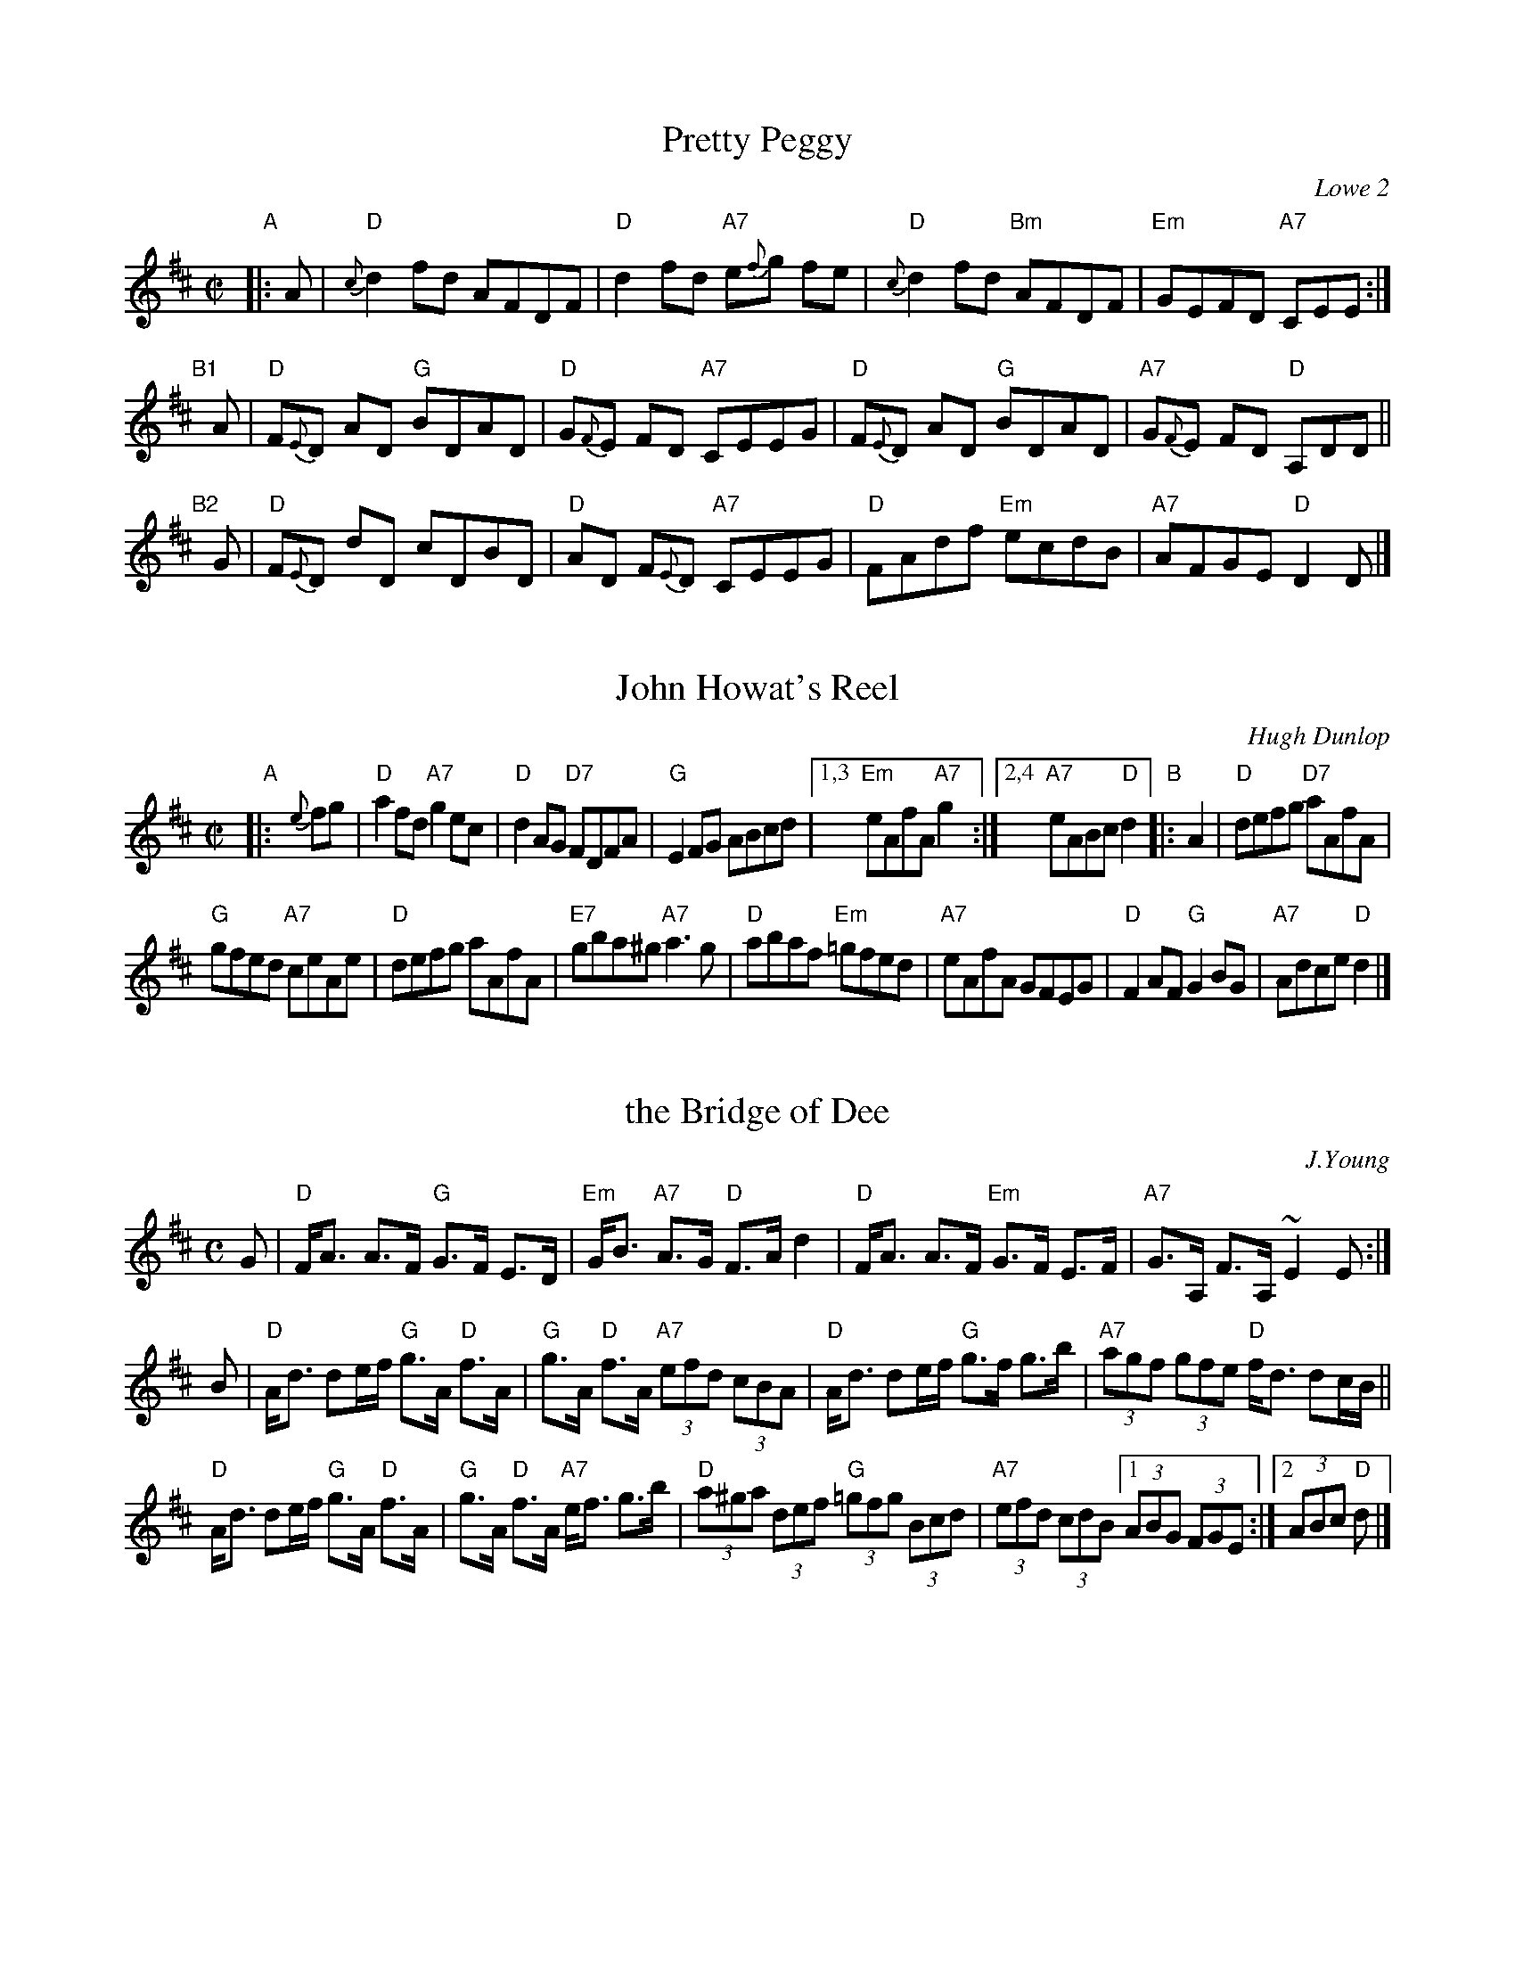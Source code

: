 
X: 1
T: Pretty Peggy
O: Lowe 2
R: reel
Z: 2014 John Chambers <jc:trillian.mit.edu>
S: Concord Slow Scottish Session collection
S: handwritten page by Barbara McOwen labelled "ROAD TA HOULL SET - PAGE TWO", dated Oct 2003
M: C|
L: 1/8
K: D
%%slurgraces
"A"|: A |\
"D"{c}d2fd AFDF | "D"d2fd "A7"e{f}g fe |\
"D"{c}d2fd "Bm"AFDF | "Em"GEFD "A7"CEE :|
"B1"[|] A |\
"D"F{E}D AD "G"BDAD | "D"G{F}E FD "A7"CEEG |\
"D"F{E}D AD "G"BDAD | "A7"G{F}E FD "D"A,DD ||
"B2"[|] G |\
"D"F{E}D dD cDBD | "D"AD F{E}D "A7"CEEG |\
"D"FAdf "Em"ecdB | "A7"AFGE "D"D2D |]


X: 1
T: John Howat's Reel
C: Hugh Dunlop
R: reel
B: Kerr v.2 p.20 #173
B: NHSRS 10.3
B: BSFC Session Tune Book 2016 p.52
S: Barbara McOwen
Z: 2019 John Chambers <jc:trillian.mit.edu>
M: C|
L: 1/8
K: D
"A"|: {e}fg |\
"D"a2fd "A7"g2ec | "D"d2AG "D7"FDFA |\
"G"E2FG ABcd |[1,3 "Em"eAfA "A7"g2 :|\
[2,4 "A7"eABc "D"d2 "B"|: A2 |\
"D"defg "D7"aAfA |
"G"gfed "A7"ceAe |\
"D"defg aAfA | "E7"gba^g "A7"a3g |\
"D"abaf "Em"=gfed | "A7"eAfA GFEG |\
"D"F2AF "G"G2BG |  "A7"Adce  "D"d2 |]


X: 1
T: the Bridge of Dee
C: J.Young
R: strathspey
Z: 1997 by John Chambers <jc:trillian.mit.edu>
M: C
L: 1/8
K: D
G |\
"D"F<A A>F "G"G>F E>D | "Em"G<B "A7"A>G "D"F>A d2 |\
"D"F<A A>F "Em"G>F E>F | "A7"G>A, F>A, ~E2 E :|
B |\
"D"A<d de/f/ "G"g>A "D"f>A | "G"g>A "D"f>A "A7"(3efd (3cBA |\
"D"A<d de/f/ "G"g>f g>b | "A7"(3agf (3gfe "D"f<d dc/B/ ||
"D"A<d de/f/ "G"g>A "D"f>A | "G"g>A "D"f>A "A7"e<f g>b |\
"D"(3a^ga (3def "G"(3=gfg (3Bcd | "A7"(3efd (3cdB [1 (3ABG (3FGE :|2 (3ABc "D"d |]


X: 1
T: the Sailor's Wife
O: Niel Gow
R: jig
B: BSFC Session Tune Book 2016 p.53
B: RSCDS 18-6
Z: Anselm Lingnau <anselm@strathspey.org>
M: 6/8
L: 1/8
K: Dm
"^A"|:\
"Dm"DEF E2D | "Dm"d2e f2g | "(F)"agf edc | "C"AcA "C7"GEC |\
"Dm"DEF E2D | "Dm"d2e f2g | "(F)"agf "A7"ed^c |1 "D"d3 d3 :|2 "D"d3 d2 ||
"^B"|: e |\
"F"fga fga | "F"fga agf | "C"ecg ecg | ecg gfe |\
"Dm"fga agf | "C"efg gfe | "Dm"def "A7"ed^c | "D"d3 d2 |]
